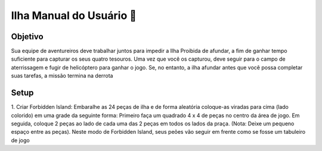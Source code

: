.. _manual_usuário:

##############################################
Ilha Manual do Usuário 🌊
##############################################


.. grid:: 2

    .. grid-item::

        Forbidden Island foi o retiro privado do
        antigo império místico conhecido como
        os Archeans. Diz a lenda que os
        Archeans possuíam a capacidade de controlar
        os principais elementos da Terra - fogo, vento,
        água, e Terra - através de quatro tesouros
        sagrados: O Cristal de Fogo, A Estátua do
        Vento, O Cálice do oceano e A Pedra da Terra.
        Devido ao potencial de causar danos
        catastróficos se caíssem em mãos inimigas, os
        Archeans mantiveram o tesouro secretamente
        escondido em Forbidden Island e projetou-a a
        afundar se invasores tentassem reclamá-los.
        Há séculos, desde o misterioso colapso do seu
        império, Forbidden Island permaneceu oculto ...
        até agora

    .. grid-item::

        .. image:: https://i.imgur.com/z4tX0GK.jpg
           :alt: Manual do Usuário

.. image:: https://i.imgur.com/GLXyPAP.png
   :alt: Imagem da Ilha Proibida


Objetivo
##################

Sua equipe de aventureiros deve trabalhar juntos para impedir a Ilha Proibida de afundar,
a fim de ganhar tempo suficiente para capturar os seus quatro tesouros. Uma vez que
você os capturou, deve seguir para o campo de aterrissagem e fugir de helicóptero para
ganhar o jogo. Se, no entanto, a ilha afundar antes que você possa completar suas
tarefas, a missão termina na derrota


Setup
##################

1. Criar Forbidden Island: Embaralhe as 24 peças de ilha e de forma aleatória
coloque-as viradas para cima (lado colorido) em uma grade da seguinte forma:
Primeiro faça um quadrado 4 x 4 de peças no centro da área de jogo. Em seguida,
coloque 2 peças ao lado de cada uma das 2 peças em todos os lados da praça.
(Nota: Deixe um pequeno espaço entre as peças).
Neste modo de Forbidden Island, seus peões vão seguir em frente como se fosse um
tabuleiro de jogo

